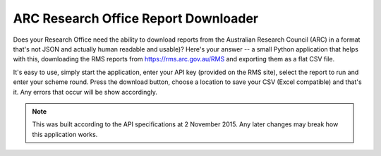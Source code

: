 ARC Research Office Report Downloader
=====================================

Does your Research Office need the ability to download reports from the
Australian Research Council (ARC) in a format that's not JSON and actually
human readable and usable)?  Here's your answer -- a small Python application
that helps with this, downloading the RMS reports from
https://rms.arc.gov.au/RMS and exporting them as a flat CSV file.

It's easy to use, simply start the application, enter your API key (provided
on the RMS site), select the report to run and enter your scheme round.  Press
the download button, choose a location to save your CSV (Excel compatible) and
that's it.  Any errors that occur will be show accordingly.

.. note:: This was built according to the API specifications at 2 November
   2015.  Any later changes may break how this application works.
